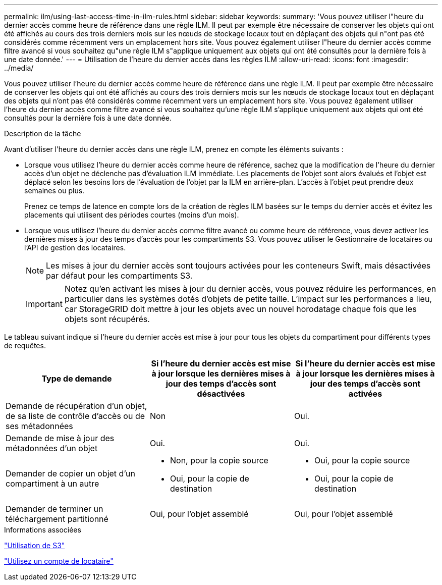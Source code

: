 ---
permalink: ilm/using-last-access-time-in-ilm-rules.html 
sidebar: sidebar 
keywords:  
summary: 'Vous pouvez utiliser l"heure du dernier accès comme heure de référence dans une règle ILM. Il peut par exemple être nécessaire de conserver les objets qui ont été affichés au cours des trois derniers mois sur les nœuds de stockage locaux tout en déplaçant des objets qui n"ont pas été considérés comme récemment vers un emplacement hors site. Vous pouvez également utiliser l"heure du dernier accès comme filtre avancé si vous souhaitez qu"une règle ILM s"applique uniquement aux objets qui ont été consultés pour la dernière fois à une date donnée.' 
---
= Utilisation de l'heure du dernier accès dans les règles ILM
:allow-uri-read: 
:icons: font
:imagesdir: ../media/


[role="lead"]
Vous pouvez utiliser l'heure du dernier accès comme heure de référence dans une règle ILM. Il peut par exemple être nécessaire de conserver les objets qui ont été affichés au cours des trois derniers mois sur les nœuds de stockage locaux tout en déplaçant des objets qui n'ont pas été considérés comme récemment vers un emplacement hors site. Vous pouvez également utiliser l'heure du dernier accès comme filtre avancé si vous souhaitez qu'une règle ILM s'applique uniquement aux objets qui ont été consultés pour la dernière fois à une date donnée.

.Description de la tâche
Avant d'utiliser l'heure du dernier accès dans une règle ILM, prenez en compte les éléments suivants :

* Lorsque vous utilisez l'heure du dernier accès comme heure de référence, sachez que la modification de l'heure du dernier accès d'un objet ne déclenche pas d'évaluation ILM immédiate. Les placements de l'objet sont alors évalués et l'objet est déplacé selon les besoins lors de l'évaluation de l'objet par la ILM en arrière-plan. L'accès à l'objet peut prendre deux semaines ou plus.
+
Prenez ce temps de latence en compte lors de la création de règles ILM basées sur le temps du dernier accès et évitez les placements qui utilisent des périodes courtes (moins d'un mois).

* Lorsque vous utilisez l'heure du dernier accès comme filtre avancé ou comme heure de référence, vous devez activer les dernières mises à jour des temps d'accès pour les compartiments S3. Vous pouvez utiliser le Gestionnaire de locataires ou l'API de gestion des locataires.
+

NOTE: Les mises à jour du dernier accès sont toujours activées pour les conteneurs Swift, mais désactivées par défaut pour les compartiments S3.

+

IMPORTANT: Notez qu'en activant les mises à jour du dernier accès, vous pouvez réduire les performances, en particulier dans les systèmes dotés d'objets de petite taille. L'impact sur les performances a lieu, car StorageGRID doit mettre à jour les objets avec un nouvel horodatage chaque fois que les objets sont récupérés.



Le tableau suivant indique si l'heure du dernier accès est mise à jour pour tous les objets du compartiment pour différents types de requêtes.

[cols="1a,1a,1a"]
|===
| Type de demande | Si l'heure du dernier accès est mise à jour lorsque les dernières mises à jour des temps d'accès sont désactivées | Si l'heure du dernier accès est mise à jour lorsque les dernières mises à jour des temps d'accès sont activées 


 a| 
Demande de récupération d'un objet, de sa liste de contrôle d'accès ou de ses métadonnées
 a| 
Non
 a| 
Oui.



 a| 
Demande de mise à jour des métadonnées d'un objet
 a| 
Oui.
 a| 
Oui.



 a| 
Demander de copier un objet d'un compartiment à un autre
 a| 
* Non, pour la copie source
* Oui, pour la copie de destination

 a| 
* Oui, pour la copie source
* Oui, pour la copie de destination




 a| 
Demander de terminer un téléchargement partitionné
 a| 
Oui, pour l'objet assemblé
 a| 
Oui, pour l'objet assemblé

|===
.Informations associées
link:../s3/index.html["Utilisation de S3"]

link:../tenant/index.html["Utilisez un compte de locataire"]
